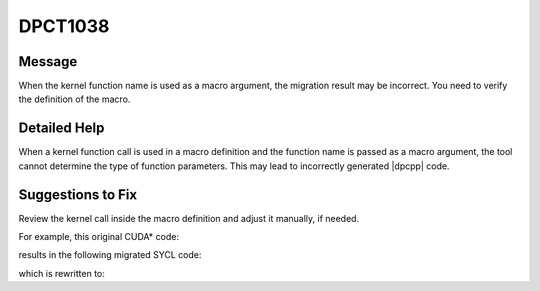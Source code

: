 .. _DPCT1038:

DPCT1038
========

Message
-------

.. _msg-1038-start:

When the kernel function name is used as a macro argument, the migration result
may be incorrect. You need to verify the definition of the macro.

.. _msg-1038-end:

Detailed Help
-------------

When a kernel function call is used in a macro definition and the function name
is passed as a macro argument, the tool cannot determine the type of function
parameters. This may lead to incorrectly generated |dpcpp| code.

Suggestions to Fix
------------------

Review the kernel call inside the macro definition and adjust it manually, if needed.

For example, this original CUDA\* code:

.. code-block:: cpp
   :linenos:

    __global__ void kernel(int c, int d) {}
    
    void foo() {
    #define KERNEL_LAUNCH(NAME, a, b, c, d) NAME<<<a, b, 0>>>(c, d);
      KERNEL_LAUNCH(kernel, 3, 2, 1, 0)
    }

results in the following migrated SYCL code:

.. code-block:: cpp
   :linenos:

    void kernel(int c, int d) {}
    
    void foo() {
    #define KERNEL_LAUNCH(NAME, a, b, c, d)                                        \
      dpct::get_default_queue().submit([&](sycl::handler &cgh) {                   \
        auto c_ct0 = c;                                                            \
        auto d_ct1 = d;                                                            \
                                                                                   \
        cgh.parallel_for(                                                          \
            sycl::nd_range<3>(sycl::range<3>(1, 1, a) * sycl::range<3>(1, 1, b),   \
                              sycl::range<3>(1, 1, b)),                            \
            [=](sycl::nd_item<3> item_ct1) { kernel(c_ct0, d_ct1); });             \
      });
      /*
      DPCT1038:0: When the kernel function name is used as a macro argument, the
      migration result may be incorrect. You need to verify the definition of the
      macro.
      */
      KERNEL_LAUNCH(kernel, 3, 2, 1, 0)
    }

which is rewritten to:

.. code-block:: cpp
   :linenos:

    void kernel(int c, int d) {}
    
    void foo() {
    #define KERNEL_LAUNCH(NAME, a, b, c, d)                                        \
      dpct::get_default_queue().submit([&](sycl::handler &cgh) {                   \
        auto c_ct0 = c;                                                            \
        auto d_ct1 = d;                                                            \
                                                                                   \
        cgh.parallel_for(                                                          \
            sycl::nd_range<3>(sycl::range<3>(1, 1, a) * sycl::range<3>(1, 1, b),   \
                              sycl::range<3>(1, 1, b)),                            \
            [=](sycl::nd_item<3> item_ct1) { NAME(c_ct0, d_ct1); });               \
      });
      KERNEL_LAUNCH(kernel, 3, 2, 1, 0)
    }

